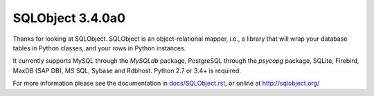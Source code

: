 SQLObject 3.4.0a0
=================

Thanks for looking at SQLObject.  SQLObject is an object-relational
mapper, i.e., a library that will wrap your database tables in Python
classes, and your rows in Python instances.

It currently supports MySQL through the `MySQLdb` package, PostgreSQL
through the `psycopg` package, SQLite, Firebird, MaxDB (SAP DB), MS SQL,
Sybase and Rdbhost.  Python 2.7 or 3.4+ is required.

For more information please see the documentation in
`<docs/SQLObject.rst>`_, or online at http://sqlobject.org/
